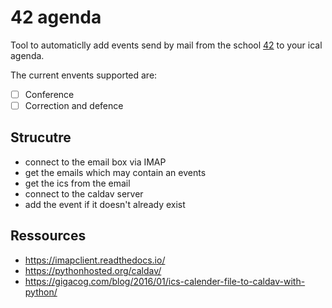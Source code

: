 * 42 agenda
Tool to automaticlly add events send by mail from the school [[https://42.fr][42]] to your ical
agenda.

The current envents supported are:
- [ ] Conference
- [ ] Correction and defence

** Strucutre
- connect to the email box via IMAP
- get the emails which may contain an events
- get the ics from the email
- connect to the caldav server
- add the event if it doesn't already exist

** Ressources
- https://imapclient.readthedocs.io/
- https://pythonhosted.org/caldav/
- https://gigacog.com/blog/2016/01/ics-calender-file-to-caldav-with-python/
